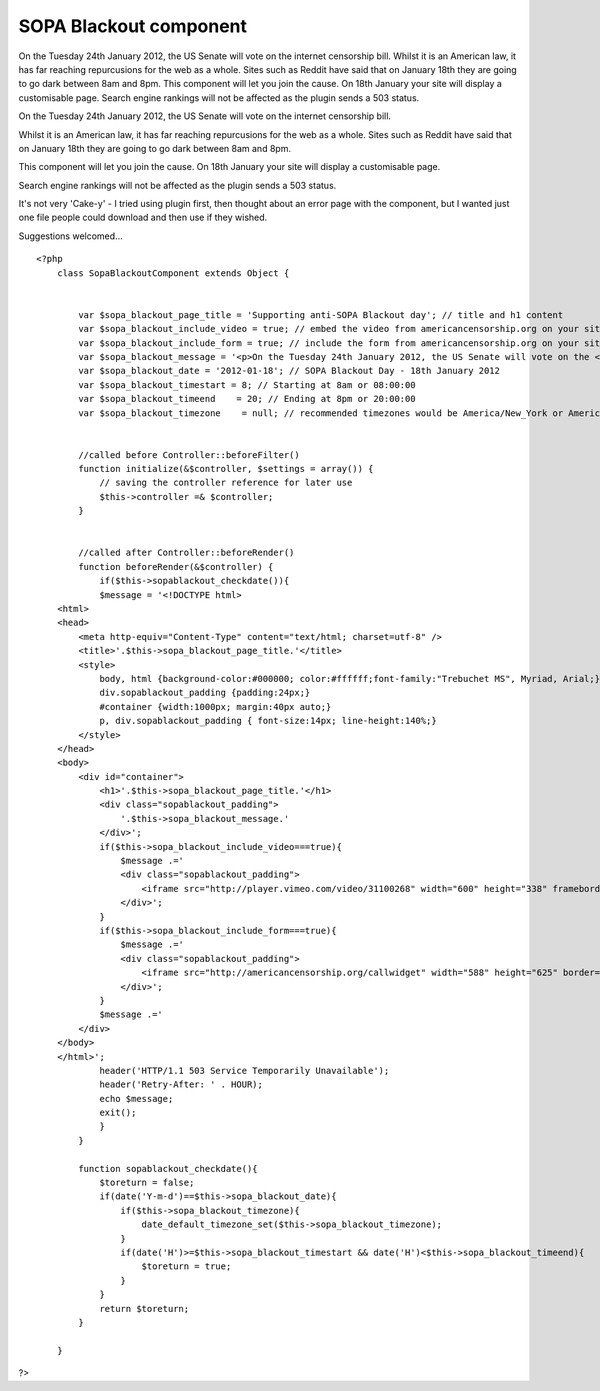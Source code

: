 SOPA Blackout component
=======================

On the Tuesday 24th January 2012, the US Senate will vote on the
internet censorship bill. Whilst it is an American law, it has far
reaching repurcusions for the web as a whole. Sites such as Reddit
have said that on January 18th they are going to go dark between 8am
and 8pm. This component will let you join the cause. On 18th January
your site will display a customisable page. Search engine rankings
will not be affected as the plugin sends a 503 status.

On the Tuesday 24th January 2012, the US Senate will vote on the
internet censorship bill.

Whilst it is an American law, it has far reaching repurcusions for the
web as a whole. Sites such as Reddit have said that on January 18th
they are going to go dark between 8am and 8pm.

This component will let you join the cause. On 18th January your site
will display a customisable page.

Search engine rankings will not be affected as the plugin sends a 503
status.

It's not very 'Cake-y' - I tried using plugin first, then thought
about an error page with the component, but I wanted just one file
people could download and then use if they wished.

Suggestions welcomed...

::

    <?php
        class SopaBlackoutComponent extends Object {
    
    
            var $sopa_blackout_page_title = 'Supporting anti-SOPA Blackout day'; // title and h1 content
            var $sopa_blackout_include_video = true; // embed the video from americancensorship.org on your site?
            var $sopa_blackout_include_form = true; // include the form from americancensorship.org on your site?
            var $sopa_blackout_message = '<p>On the Tuesday 24th January 2012, the US Senate will vote on the <a href="http://en.wikipedia.org/wiki/Stop_Online_Piracy_Act" target="_blank">internet censorship bill</a>.<br /><br />Whilst it is an American law, it has far reaching repurcusions for the web as a whole.<br /><br />There are many companies against SOPA, such as <a href="http://www.mattcutts.com/blog/internet-censorship-sopa/" target="_blank">Google</a>, <a href="http://blog.reddit.com/2012/01/stopped-they-must-be-on-this-all.html" target="_blank">Reddit</a>, <a href="http://news.cnet.com/8301-31921_3-57342914-281/silicon-valley-execs-blast-sopa-in-open-letter/" target="_blank">Facebook, Twitter, Wikipedia</a>, and today I am lending my weight to the argument by taking my site down for the day.<br /><br />If you think SOPA doesn\'t affect you, please think again. Watch the video below, or use the form below to force politicians to take notice.<br /><br />Thank you</p>';
            var $sopa_blackout_date = '2012-01-18'; // SOPA Blackout Day - 18th January 2012 
            var $sopa_blackout_timestart = 8; // Starting at 8am or 08:00:00
            var $sopa_blackout_timeend    = 20; // Ending at 8pm or 20:00:00
            var $sopa_blackout_timezone    = null; // recommended timezones would be America/New_York or America/Los_Angeles
    
    
            //called before Controller::beforeFilter()
            function initialize(&$controller, $settings = array()) {
                // saving the controller reference for later use
                $this->controller =& $controller;
            }
    
    
            //called after Controller::beforeRender()
            function beforeRender(&$controller) {
                if($this->sopablackout_checkdate()){
                $message = '<!DOCTYPE html>
        <html>
        <head>
            <meta http-equiv="Content-Type" content="text/html; charset=utf-8" />
            <title>'.$this->sopa_blackout_page_title.'</title>
            <style>
                body, html {background-color:#000000; color:#ffffff;font-family:"Trebuchet MS", Myriad, Arial;}
                div.sopablackout_padding {padding:24px;}
                #container {width:1000px; margin:40px auto;}
                p, div.sopablackout_padding { font-size:14px; line-height:140%;}
            </style>
        </head>
        <body>
            <div id="container">
                <h1>'.$this->sopa_blackout_page_title.'</h1>
                <div class="sopablackout_padding">
                    '.$this->sopa_blackout_message.'
                </div>';
                if($this->sopa_blackout_include_video===true){
                    $message .='
                    <div class="sopablackout_padding">
                        <iframe src="http://player.vimeo.com/video/31100268" width="600" height="338" frameborder="0" webkitAllowFullScreen mozallowfullscreen allowFullScreen></iframe>
                    </div>';
                } 
                if($this->sopa_blackout_include_form===true){
                    $message .='
                    <div class="sopablackout_padding">
                        <iframe src="http://americancensorship.org/callwidget" width="588" height="625" border="0"></iframe>
                    </div>';
                }
                $message .='
            </div>
        </body>
        </html>';
                header('HTTP/1.1 503 Service Temporarily Unavailable');
                header('Retry-After: ' . HOUR);
                echo $message;
                exit();
                }
            }
    
            function sopablackout_checkdate(){
                $toreturn = false;
                if(date('Y-m-d')==$this->sopa_blackout_date){
                    if($this->sopa_blackout_timezone){
                        date_default_timezone_set($this->sopa_blackout_timezone);
                    }
                    if(date('H')>=$this->sopa_blackout_timestart && date('H')<$this->sopa_blackout_timeend){
                        $toreturn = true;
                    }
                }
                return $toreturn;
            }
    
        }

?>



.. author:: eagerterrier2
.. categories:: articles, components
.. tags:: pipa,SOPA,Components

